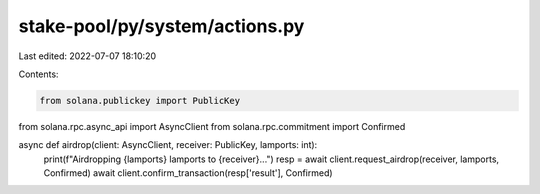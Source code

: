 stake-pool/py/system/actions.py
===============================

Last edited: 2022-07-07 18:10:20

Contents:

.. code-block:: py

    from solana.publickey import PublicKey
from solana.rpc.async_api import AsyncClient
from solana.rpc.commitment import Confirmed


async def airdrop(client: AsyncClient, receiver: PublicKey, lamports: int):
    print(f"Airdropping {lamports} lamports to {receiver}...")
    resp = await client.request_airdrop(receiver, lamports, Confirmed)
    await client.confirm_transaction(resp['result'], Confirmed)


